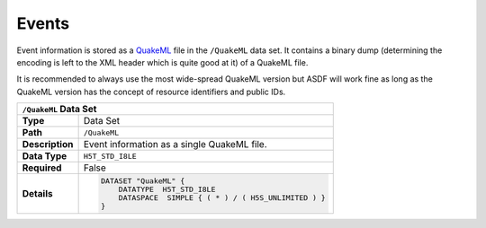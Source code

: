 Events
======

Event information is stored as a `QuakeML <https://quake.ethz.ch/quakeml/>`_
file in the ``/QuakeML`` data set. It contains a binary dump (determining the
encoding is left to the XML header which is quite good at it) of a QuakeML
file.

It is recommended to always use the most wide-spread QuakeML version but ASDF
will work fine as long as the QuakeML version has the concept of resource
identifiers and public IDs.



+----------------+-------------------------------------------------------------+
| ``/QuakeML`` Data Set                                                        |
+================+=============================================================+
| **Type**       | Data Set                                                    |
+----------------+-------------------------------------------------------------+
| **Path**       | ``/QuakeML``                                                |
+----------------+-------------------------------------------------------------+
| **Description**| Event information as a single QuakeML file.                 |
+----------------+-------------------------------------------------------------+
| **Data Type**  | ``H5T_STD_I8LE``                                            |
+----------------+-------------------------------------------------------------+
| **Required**   | False                                                       |
+----------------+-------------------------------------------------------------+
| **Details**    |  .. code::                                                  |
|                |                                                             |
|                |      DATASET "QuakeML" {                                    |
|                |          DATATYPE  H5T_STD_I8LE                             |
|                |          DATASPACE  SIMPLE { ( * ) / ( H5S_UNLIMITED ) }    |
|                |      }                                                      |
+----------------+-------------------------------------------------------------+
